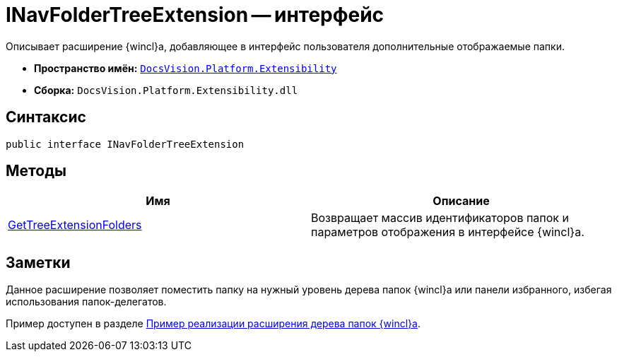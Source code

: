 = INavFolderTreeExtension -- интерфейс

Описывает расширение {wincl}а, добавляющее в интерфейс пользователя дополнительные отображаемые папки.

* *Пространство имён:* `xref:api/DocsVision/Platform/Extensibility/Extensibility_NS.adoc[DocsVision.Platform.Extensibility]`
* *Сборка:* `DocsVision.Platform.Extensibility.dll`

== Синтаксис

[source,csharp]
----
public interface INavFolderTreeExtension
----

== Методы

[cols=",",options="header"]
|===
|Имя |Описание
|xref:api/DocsVision/Platform/Extensibility/INavFolderTreeExtension.GetTreeExtensionFolders_MT.adoc[GetTreeExtensionFolders] |Возвращает массив идентификаторов папок и параметров отображения в интерфейсе {wincl}а.
|===

== Заметки

Данное расширение позволяет поместить папку на нужный уровень дерева папок {wincl}а или панели избранного, избегая использования папок-делегатов.

Пример доступен в разделе xref:samples/wincl-nav-extension.adoc[Пример реализации расширения дерева папок {wincl}а].

